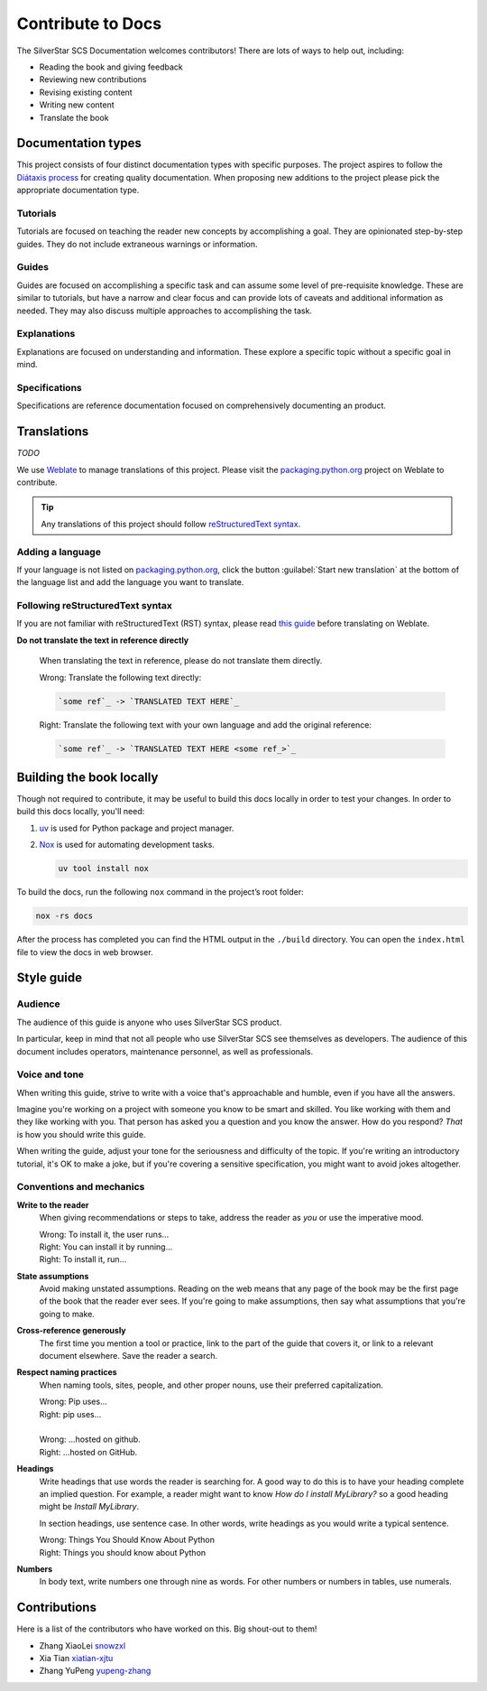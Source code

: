 .. |SS-SCS-Docs| replace:: SilverStar SCS Documentation

Contribute to Docs
==================

The |SS-SCS-Docs| welcomes contributors! There are lots of ways to help out, including:

- Reading the book and giving feedback
- Reviewing new contributions
- Revising existing content
- Writing new content
- Translate the book

Documentation types
-------------------

This project consists of four distinct documentation types with specific purposes. The
project aspires to follow the `Diátaxis process`_ for creating quality documentation.
When proposing new additions to the project please pick the appropriate documentation
type.

.. _diátaxis process: https://diataxis.fr/

Tutorials
~~~~~~~~~

Tutorials are focused on teaching the reader new concepts by accomplishing a goal. They
are opinionated step-by-step guides. They do not include extraneous warnings or
information.

Guides
~~~~~~

Guides are focused on accomplishing a specific task and can assume some level of
pre-requisite knowledge. These are similar to tutorials, but have a narrow and clear
focus and can provide lots of caveats and additional information as needed. They may
also discuss multiple approaches to accomplishing the task.

Explanations
~~~~~~~~~~~~

Explanations are focused on understanding and information. These explore a specific
topic without a specific goal in mind.

Specifications
~~~~~~~~~~~~~~

Specifications are reference documentation focused on comprehensively documenting an
product.

Translations
------------

*TODO*

We use Weblate_ to manage translations of this project. Please visit the
packaging.python.org_ project on Weblate to contribute.

.. tip::

    Any translations of this project should follow `reStructuredText syntax`_.

.. _packaging.python.org: https://hosted.weblate.org/projects/

.. _restructuredtext syntax: https://www.sphinx-doc.org/en/master/usage/restructuredtext/basics.html

.. _weblate: https://weblate.org/

Adding a language
~~~~~~~~~~~~~~~~~

If your language is not listed on packaging.python.org_, click the button
:guilabel:`Start new translation` at the bottom of the language list and add the
language you want to translate.

Following reStructuredText syntax
~~~~~~~~~~~~~~~~~~~~~~~~~~~~~~~~~

If you are not familiar with reStructuredText (RST) syntax, please read `this guide`_
before translating on Weblate.

**Do not translate the text in reference directly**

    When translating the text in reference, please do not translate them directly.

    |   Wrong: Translate the following text directly:

    .. code-block:: rst

        `some ref`_ -> `TRANSLATED TEXT HERE`_

    |   Right: Translate the following text with your own language and add the original
        reference:

    .. code-block:: rst

        `some ref`_ -> `TRANSLATED TEXT HERE <some ref_>`_

.. _this guide: https://docutils.sourceforge.io/docs/user/rst/quickref.html

Building the book locally
-------------------------

Though not required to contribute, it may be useful to build this docs locally in order
to test your changes. In order to build this docs locally, you'll need:

1. uv_ is used for Python package and project manager.
2. Nox_ is used for automating development tasks.

   .. code-block:: bash

       uv tool install nox

To build the docs, run the following ``nox`` command in the project’s root folder:

.. code-block:: bash

    nox -rs docs

After the process has completed you can find the HTML output in the ``./build``
directory. You can open the ``index.html`` file to view the docs in web browser.

.. _nox: https://nox.readthedocs.io/en/stable/

.. _uv: https://docs.astral.sh/uv/

Style guide
-----------

Audience
~~~~~~~~

The audience of this guide is anyone who uses SilverStar SCS product.

In particular, keep in mind that not all people who use SilverStar SCS see themselves as
developers. The audience of this document includes operators, maintenance personnel, as
well as professionals.

Voice and tone
~~~~~~~~~~~~~~

When writing this guide, strive to write with a voice that's approachable and humble,
even if you have all the answers.

Imagine you're working on a project with someone you know to be smart and skilled. You
like working with them and they like working with you. That person has asked you a
question and you know the answer. How do you respond? *That* is how you should write
this guide.

When writing the guide, adjust your tone for the seriousness and difficulty of the
topic. If you're writing an introductory tutorial, it's OK to make a joke, but if you're
covering a sensitive specification, you might want to avoid jokes altogether.

Conventions and mechanics
~~~~~~~~~~~~~~~~~~~~~~~~~

**Write to the reader**
    When giving recommendations or steps to take, address the reader as *you* or use the
    imperative mood.

    |   Wrong: To install it, the user runs…
    |   Right: You can install it by running…
    |   Right: To install it, run…

**State assumptions**
    Avoid making unstated assumptions. Reading on the web means that any page of the
    book may be the first page of the book that the reader ever sees. If you're going to
    make assumptions, then say what assumptions that you're going to make.

**Cross-reference generously**
    The first time you mention a tool or practice, link to the part of the guide that
    covers it, or link to a relevant document elsewhere. Save the reader a search.

**Respect naming practices**
    When naming tools, sites, people, and other proper nouns, use their preferred
    capitalization.

    |   Wrong: Pip uses…
    |   Right: pip uses…
    |
    |   Wrong: …hosted on github.
    |   Right: …hosted on GitHub.

**Headings**
    Write headings that use words the reader is searching for. A good way to do this is
    to have your heading complete an implied question. For example, a reader might want
    to know *How do I install MyLibrary?* so a good heading might be *Install
    MyLibrary*.

    In section headings, use sentence case. In other words, write headings as you would
    write a typical sentence.

    |   Wrong: Things You Should Know About Python
    |   Right: Things you should know about Python

**Numbers**
    In body text, write numbers one through nine as words. For other numbers or numbers
    in tables, use numerals.

.. _contributors:

Contributions
-------------

Here is a list of the contributors who have worked on this. Big shout-out to them!

- Zhang XiaoLei `snowzxl <https://github.com/snowzxl>`_
- Xia Tian `xiatian-xjtu <https://github.com/xiatian-xjtu>`_
- Zhang YuPeng `yupeng-zhang <https://github.com/yupeng-zhang>`_
